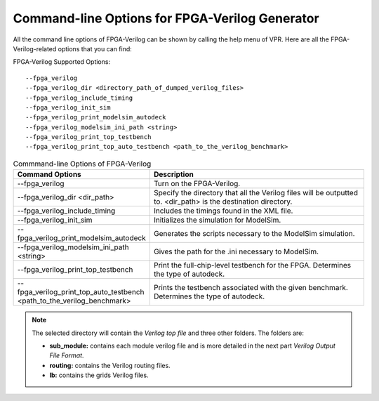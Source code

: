 Command-line Options for FPGA-Verilog Generator
=================================================

All the command line options of FPGA-Verilog can be shown by calling the help menu of VPR. Here are all the FPGA-Verilog-related options that you can find:

FPGA-Verilog Supported Options::	
	
	--fpga_verilog
	--fpga_verilog_dir <directory_path_of_dumped_verilog_files>
	--fpga_verilog_include_timing
	--fpga_verilog_init_sim
	--fpga_verilog_print_modelsim_autodeck
	--fpga_verilog_modelsim_ini_path <string>
	--fpga_verilog_print_top_testbench 
	--fpga_verilog_print_top_auto_testbench <path_to_the_verilog_benchmark>


.. csv-table:: Commmand-line Options of FPGA-Verilog
   :header: "Command Options", "Description"
   :widths: 15, 30

   "--fpga_verilog", "Turn on the FPGA-Verilog."
   "--fpga_verilog_dir <dir_path>", "Specify the directory that all the Verilog files will be outputted to. <dir_path> is the destination directory."
   "--fpga_verilog_include_timing", "Includes the timings found in the XML file."
   "--fpga_verilog_init_sim", "Initializes the simulation for ModelSim."
   "--fpga_verilog_print_modelsim_autodeck", "Generates the scripts necessary to the ModelSim simulation."
   "--fpga_verilog_modelsim_ini_path <string>", "Gives the path for the .ini necessary to ModelSim."
   "--fpga_verilog_print_top_testbench", "Print the full-chip-level testbench for the FPGA. Determines the type of autodeck."
   "--fpga_verilog_print_top_auto_testbench <path_to_the_verilog_benchmark>", "Prints the testbench associated with the given benchmark. Determines the type of autodeck."

.. note:: The selected directory will contain the *Verilog top file* and three other folders. The folders are: 

	* **sub_module:** contains each module verilog file and is more detailed in the next part *Verilog Output File Format*. 
	* **routing:** contains the Verilog routing files. 
	* **lb:** contains the grids Verilog files.



